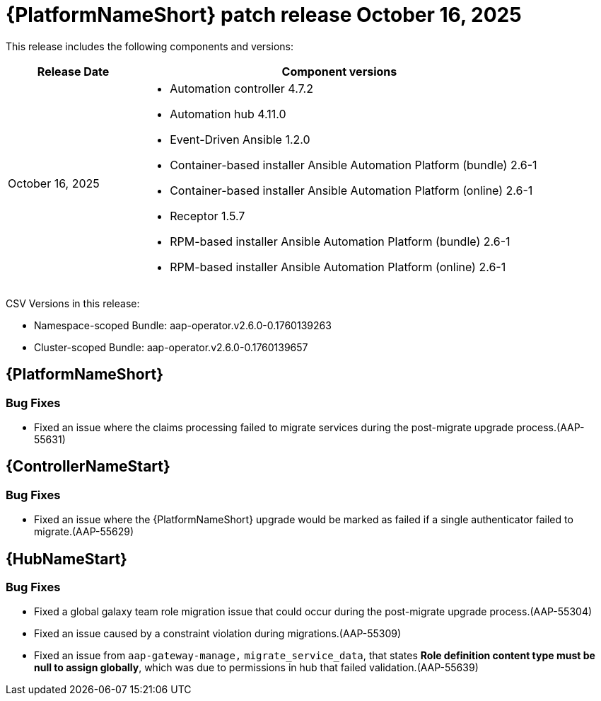 [[aap-26-20251016]]

= {PlatformNameShort} patch release October 16, 2025

This release includes the following components and versions: 

[cols="1a,3a", options="header"]
|====
| Release Date | Component versions

| October 16, 2025 |

* Automation controller 4.7.2
* Automation hub 4.11.0
* Event-Driven Ansible 1.2.0
* Container-based installer Ansible Automation Platform (bundle) 2.6-1
* Container-based installer Ansible Automation Platform (online) 2.6-1
* Receptor 1.5.7
* RPM-based installer Ansible Automation Platform (bundle) 2.6-1
* RPM-based installer Ansible Automation Platform (online) 2.6-1
|

|====

CSV Versions in this release:

* Namespace-scoped Bundle: aap-operator.v2.6.0-0.1760139263

* Cluster-scoped Bundle: aap-operator.v2.6.0-0.1760139657


== {PlatformNameShort}


=== Bug Fixes

* Fixed an issue where the claims processing failed to migrate services during the post-migrate upgrade process.(AAP-55631)


== {ControllerNameStart}

=== Bug Fixes

* Fixed an issue where the {PlatformNameShort} upgrade would be marked as failed if a single authenticator failed to migrate.(AAP-55629)


== {HubNameStart}

=== Bug Fixes

* Fixed a global galaxy team role migration issue that could occur during the post-migrate upgrade process.(AAP-55304)

* Fixed an issue caused by a constraint violation during migrations.(AAP-55309)

* Fixed an issue from `aap-gateway-manage,` `migrate_service_data`, that states *Role definition content type must be null to assign globally*, which was due to permissions in hub that failed validation.(AAP-55639)


